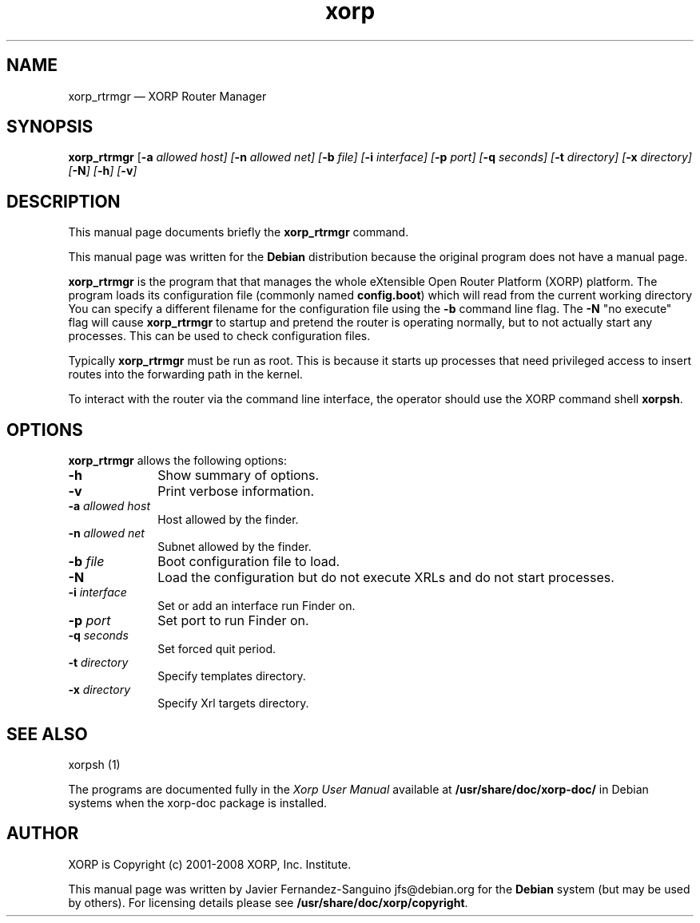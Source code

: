 .TH "xorp" "8" 
.SH "NAME" 
xorp_rtrmgr \(em XORP Router Manager 
.SH "SYNOPSIS" 
.PP 
\fBxorp_rtrmgr\fR [\fB-a \fIallowed host\fR\fP]  [\fB-n \fIallowed net\fR\fP]  [\fB-b \fIfile\fR\fP]  [\fB-i \fIinterface\fR\fP]  [\fB-p \fIport\fR\fP]  [\fB-q \fIseconds\fR\fP]  [\fB-t \fIdirectory\fR\fP]  [\fB-x \fIdirectory\fR\fP]  [\fB-N\fP]  [\fB-h\fP]  [\fB-v\fP]  
.SH "DESCRIPTION" 
.PP 
This manual page documents briefly the 
\fBxorp_rtrmgr\fR command. 
.PP 
This manual page was written for the \fBDebian\fP distribution 
because the original program does not have a manual page. 
.PP 
\fBxorp_rtrmgr\fR is the program that that manages the whole 
eXtensible Open Router Platform (XORP) platform. The program loads its 
configuration file (commonly named \fBconfig.boot\fP)  
which will read from the current working directory You can specify a 
different filename for the configuration file using the \fB-b\fP     command line flag. The \fB-N\fP "no execute" flag will cause 
\fBxorp_rtrmgr\fR to startup and pretend the router is operating 
normally, but to not actually start any processes. This can be used to 
check configuration files. 
 
.PP 
Typically \fBxorp_rtrmgr\fR must be run as root. This is 
because it starts up processes that need privileged access to insert routes 
into the forwarding path in the kernel. 
.PP 
To interact with the router via the command line interface, the 
operator should use the XORP command shell 
\fBxorpsh\fR. 
.SH "OPTIONS" 
.PP 
\fBxorp_rtrmgr\fR allows the following options: 
.IP "\fB-h\fP         " 10 
Show summary of options. 
.IP "\fB-v\fP         " 10 
Print verbose information. 
.IP "\fB-a \fIallowed host\fR\fP         " 10 
Host allowed by the finder. 
.IP "\fB-n \fIallowed net\fR\fP         " 10 
Subnet allowed by the finder. 
.IP "\fB-b \fIfile\fR\fP         " 10 
Boot configuration file to load. 
.IP "\fB-N\fP         " 10 
Load the configuration but do not execute XRLs and do not start 
processes. 
.IP "\fB-i \fIinterface\fR\fP         " 10 
Set or add an interface run Finder on. 
.IP "\fB-p \fIport\fR\fP         " 10 
Set port to run Finder on. 
.IP "\fB-q \fIseconds\fR\fP         " 10 
Set forced quit period. 
.IP "\fB-t \fIdirectory\fR\fP         " 10 
Specify templates directory. 
.IP "\fB-x \fIdirectory\fR\fP         " 10 
Specify Xrl targets directory. 
.SH "SEE ALSO" 
.PP 
xorpsh (1) 
.PP 
The programs are documented fully in the \fIXorp 
User Manual\fP available at 
\fB/usr/share/doc/xorp-doc/\fP in Debian systems when the 
xorp-doc package is installed. 
.SH "AUTHOR" 
.PP 
XORP is Copyright (c) 2001-2008 XORP, Inc.
Institute. 
.PP 
This manual page was written by Javier Fernandez-Sanguino jfs@debian.org for the 
\fBDebian\fP system (but may be used by others). For licensing details 
please see \fB/usr/share/doc/xorp/copyright\fP. 
.\" created by instant / docbook-to-man, Sat 25 Aug 2007, 02:37 
